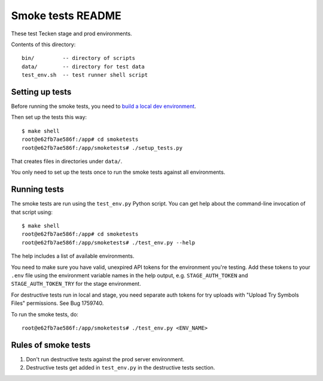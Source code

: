==================
Smoke tests README
==================

These test Tecken stage and prod environments.

Contents of this directory::

    bin/         -- directory of scripts
    data/        -- directory for test data
    test_env.sh  -- test runner shell script


Setting up tests
================

Before running the smoke tests, you need to `build a local dev environment
<https://tecken.readthedocs.io/en/latest/dev.html>`__.

Then set up the tests this way::

    $ make shell
    root@e62fb7ae586f:/app# cd smoketests
    root@e62fb7ae586f:/app/smoketests# ./setup_tests.py

That creates files in directories under ``data/``.

You only need to set up the tests once to run the smoke tests against all
environments.


Running tests
=============

The smoke tests are run using the ``test_env.py`` Python script. You can get
help about the command-line invocation of that script using::

    $ make shell
    root@e62fb7ae586f:/app# cd smoketests
    root@e62fb7ae586f:/app/smoketests# ./test_env.py --help

The help includes a list of available environments.

You need to make sure you have valid, unexpired API tokens for the environment
you're testing. Add these tokens to your ``.env`` file using the environment
variable names in the help output, e.g. ``STAGE_AUTH_TOKEN`` and
``STAGE_AUTH_TOKEN_TRY`` for the stage environment.

For destructive tests run in local and stage, you need separate auth tokens for
try uploads with "Upload Try Symbols Files" permissions. See Bug 1759740.

To run the smoke tests, do::

    root@e62fb7ae586f:/app/smoketests# ./test_env.py <ENV_NAME>


Rules of smoke tests
====================

1. Don't run destructive tests against the prod server environment.

2. Destructive tests get added in ``test_env.py`` in the destructive tests
   section.
